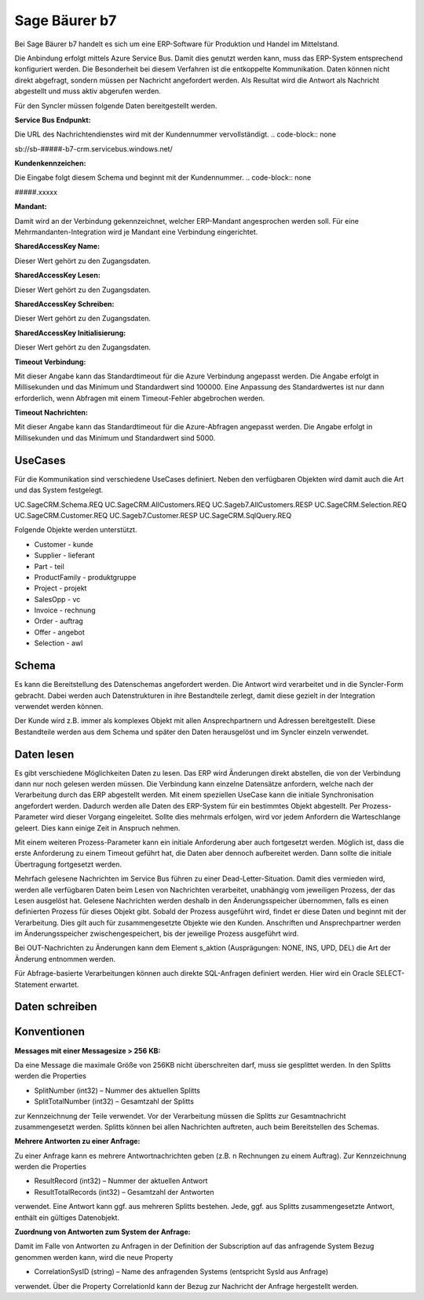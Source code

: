 ﻿Sage Bäurer b7
==============

Bei Sage Bäurer b7 handelt es sich um eine ERP-Software für Produktion und Handel im Mittelstand.

Die Anbindung erfolgt mittels Azure Service Bus.
Damit dies genutzt werden kann, muss das ERP-System entsprechend konfiguriert werden.
Die Besonderheit bei diesem Verfahren ist die entkoppelte Kommunikation.
Daten können nicht direkt abgefragt, sondern müssen per Nachricht angefordert werden.
Als Resultat wird die Antwort als Nachricht abgestellt und muss aktiv abgerufen werden.

Für den Syncler müssen folgende Daten bereitgestellt werden.

:Service Bus Endpunkt:

Die URL des Nachrichtendienstes wird mit der Kundennummer vervollständigt.
.. code-block:: none

sb://sb-#####-b7-crm.servicebus.windows.net/


:Kundenkennzeichen:

Die Eingabe folgt diesem Schema und beginnt mit der Kundennummer.
.. code-block:: none

#####.xxxxx


:Mandant:

Damit wird an der Verbindung gekennzeichnet, welcher ERP-Mandant angesprochen werden soll.
Für eine Mehrmandanten-Integration wird je Mandant eine Verbindung eingerichtet.

:SharedAccessKey Name:

Dieser Wert gehört zu den Zugangsdaten.

:SharedAccessKey Lesen:

Dieser Wert gehört zu den Zugangsdaten.

:SharedAccessKey Schreiben:

Dieser Wert gehört zu den Zugangsdaten.

:SharedAccessKey Initialisierung:

Dieser Wert gehört zu den Zugangsdaten.

:Timeout Verbindung:

Mit dieser Angabe kann das Standardtimeout für die Azure Verbindung angepasst werden. 
Die Angabe erfolgt in Millisekunden und das Minimum und Standardwert sind 100000. 
Eine Anpassung des Standardwertes ist nur dann erforderlich, wenn Abfragen mit einem Timeout-Fehler abgebrochen werden.

:Timeout Nachrichten:

Mit dieser Angabe kann das Standardtimeout für die Azure-Abfragen angepasst werden. 
Die Angabe erfolgt in Millisekunden und das Minimum und Standardwert sind 5000.

UseCases
--------

Für die Kommunikation sind verschiedene UseCases definiert.
Neben den verfügbaren Objekten wird damit auch die Art und das System festgelegt.
::

UC.SageCRM.Schema.REQ
UC.SageCRM.AllCustomers.REQ
UC.Sageb7.AllCustomers.RESP
UC.SageCRM.Selection.REQ
UC.SageCRM.Customer.REQ
UC.Sageb7.Customer.RESP
UC.SageCRM.SqlQuery.REQ


Folgende Objekte werden unterstützt.

* Customer - kunde
* Supplier - lieferant
* Part - teil
* ProductFamily - produktgruppe
* Project - projekt
* SalesOpp - vc
* Invoice - rechnung
* Order - auftrag
* Offer - angebot
* Selection - awl

Schema
------

Es kann die Bereitstellung des Datenschemas angefordert werden.
Die Antwort wird verarbeitet und in die Syncler-Form gebracht.
Dabei werden auch Datenstrukturen in ihre Bestandteile zerlegt, damit diese gezielt in der Integration verwendet werden können.

Der Kunde wird z.B. immer als komplexes Objekt mit allen Ansprechpartnern und Adressen bereitgestellt.
Diese Bestandteile werden aus dem Schema und später den Daten herausgelöst und im Syncler einzeln verwendet.

Daten lesen
-----------

Es gibt verschiedene Möglichkeiten Daten zu lesen.
Das ERP wird Änderungen direkt abstellen, die von der Verbindung dann nur noch gelesen werden müssen.
Die Verbindung kann einzelne Datensätze anfordern, welche nach der Verarbeitung durch das ERP abgestellt werden.
Mit einem speziellen UseCase kann die initiale Synchronisation angefordert werden.
Dadurch werden alle Daten des ERP-System für ein bestimmtes Objekt abgestellt.
Per Prozess-Parameter wird dieser Vorgang eingeleitet.
Sollte dies mehrmals erfolgen, wird vor jedem Anfordern die Warteschlange geleert. 
Dies kann einige Zeit in Anspruch nehmen.

Mit einem weiteren Prozess-Parameter kann ein initiale Anforderung aber auch fortgesetzt werden.
Möglich ist, dass die erste Anforderung zu einem Timeout geführt hat, die Daten aber dennoch aufbereitet werden.
Dann sollte die initiale Übertragung fortgesetzt werden.

Mehrfach gelesene Nachrichten im Service Bus führen zu einer Dead-Letter-Situation.
Damit dies vermieden wird, werden alle verfügbaren Daten beim Lesen von Nachrichten verarbeitet, unabhängig vom jeweiligen Prozess, der das Lesen ausgelöst hat.
Gelesene Nachrichten werden deshalb in den Änderungsspeicher übernommen, falls es einen definierten Prozess für dieses Objekt gibt.
Sobald der Prozess ausgeführt wird, findet er diese Daten und beginnt mit der Verarbeitung.
Dies gilt auch für zusammengesetzte Objekte wie den Kunden. 
Anschriften und Ansprechpartner werden im Änderungsspeicher zwischengespeichert, bis der jeweilige Prozess ausgeführt wird.

Bei OUT-Nachrichten zu Änderungen kann dem Element s_aktion (Ausprägungen: NONE, INS, UPD, DEL) die Art der Änderung entnommen werden.

Für Abfrage-basierte Verarbeitungen können auch direkte SQL-Anfragen definiert werden.
Hier wird ein Oracle SELECT-Statement erwartet.

Daten schreiben
---------------



Konventionen
------------

:Messages mit einer Messagesize > 256 KB:

Da eine Message die maximale Größe von 256KB nicht überschreiten darf, muss sie gesplittet werden. 
In den Splitts werden die Properties

* SplitNumber (int32) – Nummer des aktuellen Splitts
* SplitTotalNumber (int32) – Gesamtzahl der Splitts 

zur Kennzeichnung der Teile verwendet.
Vor der Verarbeitung müssen die Splitts zur Gesamtnachricht zusammengesetzt werden.
Splitts können bei allen Nachrichten auftreten, auch beim Bereitstellen des Schemas.

:Mehrere Antworten zu einer Anfrage:

Zu einer Anfrage kann es mehrere Antwortnachrichten geben (z.B. n Rechnungen zu einem Auftrag).
Zur Kennzeichnung werden die Properties

* ResultRecord (int32) – Nummer der aktuellen Antwort
* ResultTotalRecords (int32) – Gesamtzahl der Antworten

verwendet. 
Eine Antwort kann ggf. aus mehreren Splitts bestehen. 
Jede, ggf. aus Splitts zusammengesetzte Antwort, enthält ein gültiges Datenobjekt.

:Zuordnung von Antworten zum System der Anfrage:
Damit im Falle von Antworten zu Anfragen in der Definition der Subscription auf das anfragende System Bezug genommen werden kann, wird die neue Property

* CorrelationSysID (string) – Name des anfragenden Systems (entspricht SysId aus Anfrage)
 
verwendet. 
Über die Property CorrelationId kann der Bezug zur Nachricht der Anfrage hergestellt werden.
